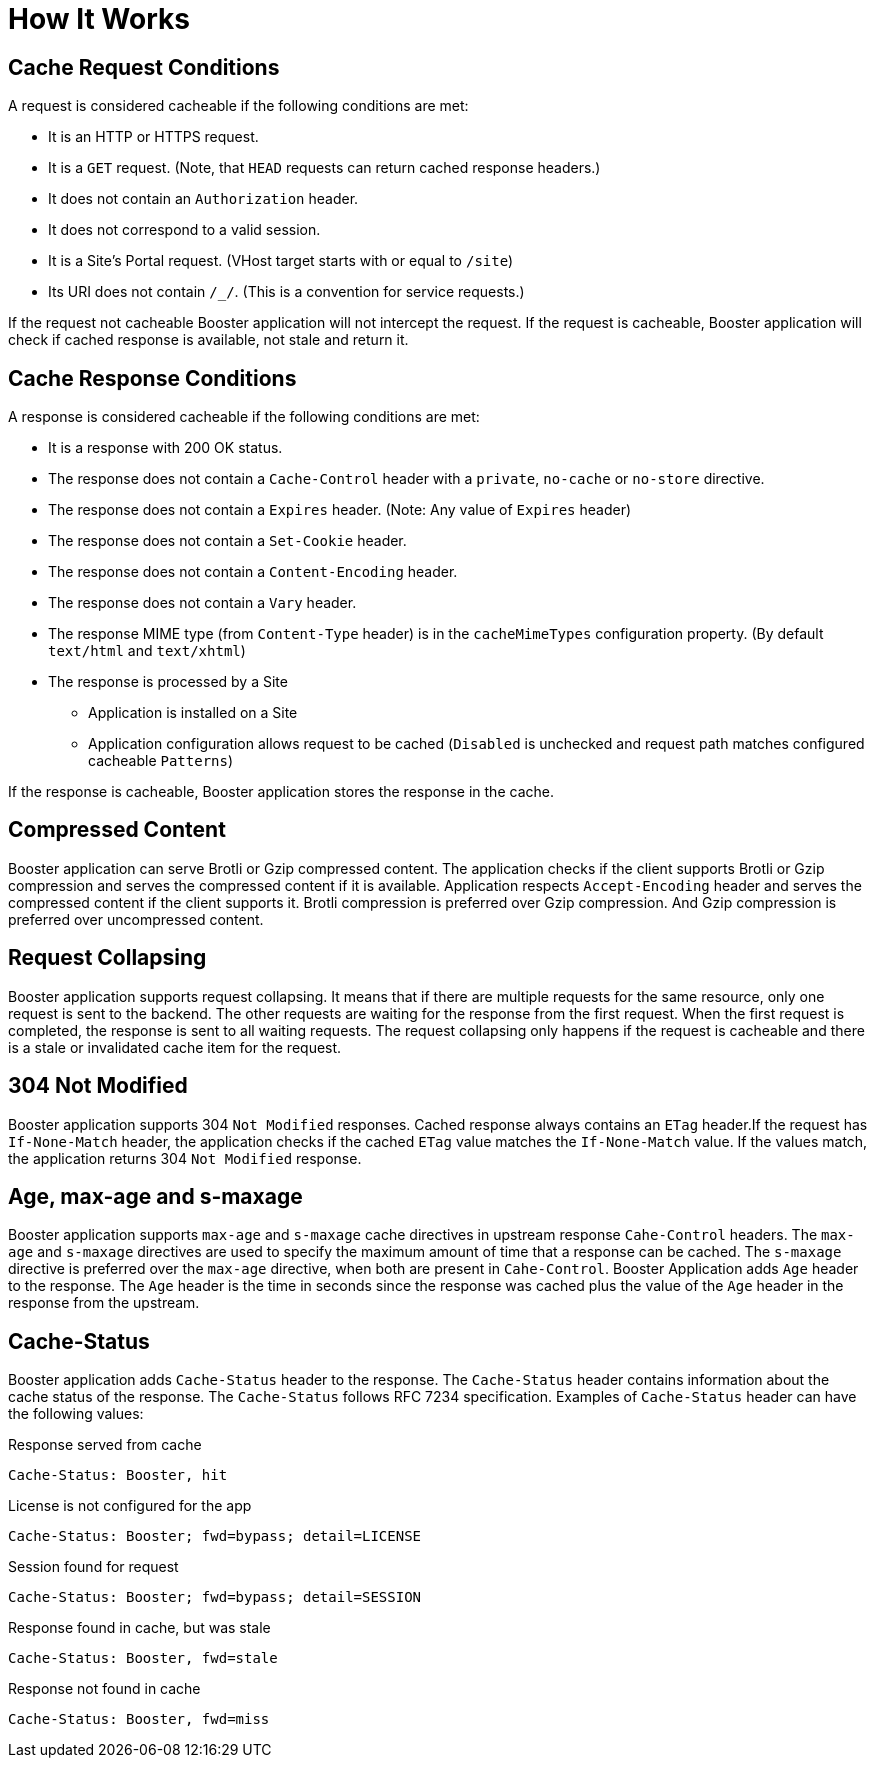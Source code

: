 = How It Works

== Cache Request Conditions

A request is considered cacheable if the following conditions are met:

- It is an HTTP or HTTPS request.
- It is a `GET` request. (Note, that `HEAD` requests can return cached response headers.)
- It does not contain an `Authorization` header.
- It does not correspond to a valid session.
- It is a Site's Portal request. (VHost target starts with or equal to `/site`)
- Its URI does not contain `/_/`. (This is a convention for service requests.)

If the request not cacheable Booster application will not intercept the request.
If the request is cacheable, Booster application will check if cached response is available, not stale and return it.

== Cache Response Conditions

A response is considered cacheable if the following conditions are met:

- It is a response with 200 OK status.
- The response does not contain a `Cache-Control` header with a `private`, `no-cache` or `no-store` directive.
- The response does not contain a `Expires` header. (Note: Any value of `Expires` header)
- The response does not contain a `Set-Cookie` header.
- The response does not contain a `Content-Encoding` header.
- The response does not contain a `Vary` header.
- The response MIME type (from `Content-Type` header) is in the `cacheMimeTypes` configuration property. (By default `text/html` and `text/xhtml`)
- The response is processed by a Site
* Application is installed on a Site
* Application configuration allows request to be cached (`Disabled` is unchecked and request path matches configured cacheable `Patterns`)

If the response is cacheable, Booster application stores the response in the cache.

== Compressed Content

Booster application can serve Brotli or Gzip compressed content. The application checks if the client supports Brotli or Gzip compression and serves the compressed content if it is available.
Application respects `Accept-Encoding` header and serves the compressed content if the client supports it. Brotli compression is preferred over Gzip compression. And Gzip compression is preferred over uncompressed content.

== Request Collapsing

Booster application supports request collapsing. It means that if there are multiple requests for the same resource, only one request is sent to the backend. The other requests are waiting for the response from the first request. When the first request is completed, the response is sent to all waiting requests. The request collapsing only happens if the request is cacheable and there is a stale or invalidated cache item for the request.

== 304 Not Modified

Booster application supports 304 `Not Modified` responses.
Cached response always contains an `ETag` header.If the request has `If-None-Match` header, the application checks if the cached `ETag` value matches the `If-None-Match` value. If the values match, the application returns 304 `Not Modified` response.

== Age, max-age and s-maxage

Booster application supports `max-age` and `s-maxage` cache directives in upstream response `Cahe-Control` headers. The `max-age` and `s-maxage` directives are used to specify the maximum amount of time that a response can be cached. The `s-maxage` directive is preferred over the `max-age` directive, when both are present in `Cahe-Control`.
Booster Application adds `Age` header to the response. The `Age` header is the time in seconds since the response was cached plus the value of the `Age` header in the response from the upstream.

== Cache-Status

Booster application adds `Cache-Status` header to the response. The `Cache-Status` header contains information about the cache status of the response. The `Cache-Status` follows RFC 7234 specification.
Examples of `Cache-Status` header can have the following values:

.Response served from cache
[source]
----
Cache-Status: Booster, hit
----

.License is not configured for the app
[source]
----
Cache-Status: Booster; fwd=bypass; detail=LICENSE
----

.Session found for request
[source]
----
Cache-Status: Booster; fwd=bypass; detail=SESSION
----

.Response found in cache, but was stale
[source]
----
Cache-Status: Booster, fwd=stale
----

.Response not found in cache
[source]
----
Cache-Status: Booster, fwd=miss
----
